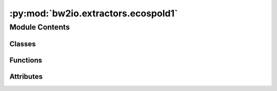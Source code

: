 :py:mod:`bw2io.extractors.ecospold1`
====================================

.. py:module:: bw2io.extractors.ecospold1


Module Contents
---------------

Classes
~~~~~~~

.. autoapisummary::

   bw2io.extractors.ecospold1.Ecospold1DataExtractor



Functions
~~~~~~~~~

.. autoapisummary::

   bw2io.extractors.ecospold1.getattr2



Attributes
~~~~~~~~~~

.. autoapisummary::

   bw2io.extractors.ecospold1.monitor


.. py:class:: Ecospold1DataExtractor

   Bases: :py:obj:`object`

   .. py:method:: extract(path, db_name, use_mp=True)
      :classmethod:

      Extract data from ecospold1 files.

      :param path: Path to the directory containing the ecospold1 files or path to a single file.
      :type path: str
      :param db_name: Name of the database.
      :type db_name: str
      :param use_mp: If True, uses multiprocessing to parallelize extraction of data from multiple files, by default True.
      :type use_mp: bool, optional

      :returns: List of dictionaries containing data from the ecospold1 files.
      :rtype: list


   .. py:method:: is_valid_ecospold1(dataset)
      :classmethod:

      Check if a dataset is a valid ecospold1 file.

      :param dataset: A dataset from an ecospold1 file.
      :type dataset: lxml.objectify.ObjectifiedElement

      :returns: True if the dataset is a valid ecospold1 file, False otherwise.
      :rtype: bool


   .. py:method:: process_allocation(exc, dataset)
      :classmethod:


   .. py:method:: process_dataset(dataset, filename, db_name)
      :classmethod:


   .. py:method:: process_exchange(exc, dataset)
      :classmethod:

      Process exchange.

      Input groups are:

          1. Materials/fuels
          2. Electricity/Heat
          3. Services
          4. FromNature
          5. FromTechnosphere

      Output groups are:

          0. Reference product
          1. Include avoided product system
          2. Allocated byproduct
          3. Waste to treatment
          4. ToNature

      A single-output process will have one output group 0; A MO process will have multiple output group 2s. Output groups 1 and 3 are not used in ecoinvent.



   .. py:method:: process_exchanges(dataset)
      :classmethod:


   .. py:method:: process_file(filepath, db_name)
      :classmethod:

      Process a single ecospold1 file.

      :param filepath: Path to the ecospold1 file.
      :type filepath: str
      :param db_name: Name of the database.
      :type db_name: str

      :returns: List of dictionaries containing data from the ecospold1 file.
      :rtype: list


   .. py:method:: process_uncertainty_fields(exc, data)
      :classmethod:



.. py:function:: getattr2(obj, attr)


.. py:data:: monitor
   :value: True

   

